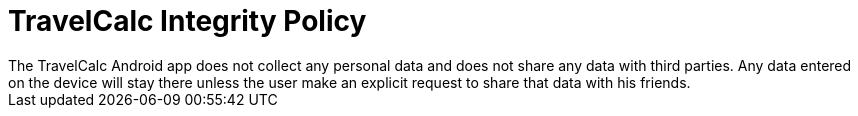= TravelCalc Integrity Policy
The TravelCalc Android app does not collect any personal data and does not share any data with third parties. Any data entered on the device will stay there unless the user make an explicit request to share that data with his friends.
